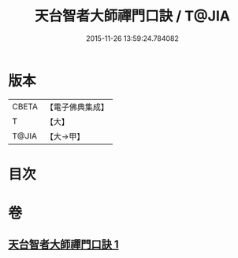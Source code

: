 #+TITLE: 天台智者大師禪門口訣 / T@JIA
#+DATE: 2015-11-26 13:59:24.784082
* 版本
 |     CBETA|【電子佛典集成】|
 |         T|【大】     |
 |     T@JIA|【大→甲】   |

* 目次
* 卷
** [[file:KR6d0147_001.txt][天台智者大師禪門口訣 1]]
